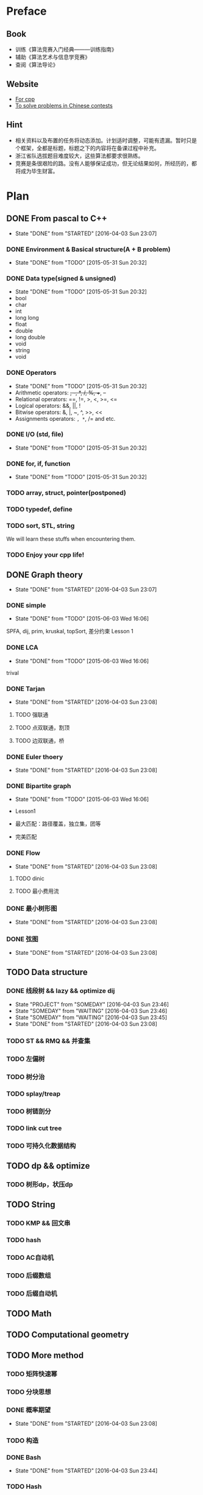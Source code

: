 * Preface
** Book
   - 训练《算法竞赛入门经典―――训练指南》
   - 辅助《算法艺术与信息学竞赛》
   - 查阅《算法导论》
   
** Website
   - [[http://www.cplusplus.com/][For cpp]]
   - [[http://www.lydsy.com/JudgeOnline/][To solve problems in Chinese contests]]

** Hint
   - 相关资料以及布置的任务将动态添加。计划适时调整，可能有遗漏。暂时只是个框架，全都是标题，标题之下的内容将在备课过程中补充。
   - 浙江省队选拔题目难度较大，这些算法都要求很熟练。
   - 竞赛是条很艰险的路。没有人能够保证成功，但无论结果如何，所经历的，都将成为毕生财富。
* Plan
  
** DONE From pascal to C++
   CLOSED: [2016-04-03 Sun 23:07]
   - State "DONE"       from "STARTED"    [2016-04-03 Sun 23:07]
*** DONE Environment & Basical structure(A + B problem) 
    CLOSED: [2015-05-31 Sun 20:32]
    - State "DONE"       from "TODO"       [2015-05-31 Sun 20:32]
*** DONE Data type(signed & unsigned)
    CLOSED: [2015-05-31 Sun 20:32]
    - State "DONE"       from "TODO"       [2015-05-31 Sun 20:32]
    - bool
    - char
    - int 
    - long long
    - float
    - double
    - long double
    - void
    - string
    - void
*** DONE Operators
    CLOSED: [2015-05-31 Sun 20:32]
    - State "DONE"       from "TODO"       [2015-05-31 Sun 20:32]
    - Arithmetic operators: +, -, *, /, %, ++, --
    - Relational operators: ==, !=, >, <, >=, <=
    - Logical operators: &&, ||, !
    - Bitwise operators: &, |, ~, ^, >>, <<
    - Assignments operators: =, *=, /= and etc.

*** DONE I/O (std, file)
    CLOSED: [2015-05-31 Sun 20:32]
    - State "DONE"       from "TODO"       [2015-05-31 Sun 20:32]
*** DONE for, if, function
    CLOSED: [2015-05-31 Sun 20:32]
    - State "DONE"       from "TODO"       [2015-05-31 Sun 20:32]
*** TODO array, struct, pointer(postponed)
*** TODO typedef, define
*** TODO sort, STL, string
    We will learn these stuffs when encountering them.
*** TODO Enjoy your cpp life!
    
** DONE Graph theory
   CLOSED: [2016-04-03 Sun 23:07]
   - State "DONE"       from "STARTED"    [2016-04-03 Sun 23:07]
*** DONE simple
    CLOSED: [2015-06-03 Wed 16:06]
    - State "DONE"       from "TODO"       [2015-06-03 Wed 16:06]
    SPFA, dij, prim, kruskal, topSort, 差分约束
    Lesson 1
*** DONE LCA
    CLOSED: [2015-06-03 Wed 16:06]
    - State "DONE"       from "TODO"       [2015-06-03 Wed 16:06]
    trival
*** DONE Tarjan
    CLOSED: [2016-04-03 Sun 23:08]
    - State "DONE"       from "STARTED"    [2016-04-03 Sun 23:08]
**** TODO 强联通
**** TODO 点双联通，割顶
**** TODO 边双联通，桥
     
*** DONE Euler thoery
    CLOSED: [2016-04-03 Sun 23:08]
    - State "DONE"       from "STARTED"    [2016-04-03 Sun 23:08]
*** DONE Bipartite graph
    CLOSED: [2015-06-03 Wed 16:06]
    - State "DONE"       from "TODO"       [2015-06-03 Wed 16:06]
      
    - Lesson1
    - 最大匹配：路径覆盖，独立集，团等
    - 完美匹配  
*** DONE Flow
    CLOSED: [2016-04-03 Sun 23:08]
    - State "DONE"       from "STARTED"    [2016-04-03 Sun 23:08]
**** TODO dinic
**** TODO 最小费用流
*** DONE 最小树形图
    CLOSED: [2016-04-03 Sun 23:08]
    - State "DONE"       from "STARTED"    [2016-04-03 Sun 23:08]
    
*** DONE 弦图
    CLOSED: [2016-04-03 Sun 23:08]
    - State "DONE"       from "STARTED"    [2016-04-03 Sun 23:08]
** TODO Data structure 
*** DONE 线段树 && lazy && optimize dij
    - State "PROJECT"    from "SOMEDAY"    [2016-04-03 Sun 23:46]
    - State "SOMEDAY"    from "WAITING"    [2016-04-03 Sun 23:46]
    - State "SOMEDAY"    from "WAITING"    [2016-04-03 Sun 23:45]
    - State "DONE"       from "STARTED"    [2016-04-03 Sun 23:08]
*** TODO ST && RMQ && 并查集
*** TODO 左偏树
*** TODO 树分治
*** TODO splay/treap
*** TODO 树链剖分
*** TODO link cut tree
*** TODO 可持久化数据结构
** TODO dp && optimize
*** TODO 树形dp，状压dp

** TODO String
*** TODO KMP && 回文串
*** TODO hash
*** TODO AC自动机
*** TODO 后缀数组
*** TODO 后缀自动机
** TODO Math
** TODO Computational geometry
** TODO More method
*** TODO 矩阵快速幂
*** TODO 分块思想
*** DONE 概率期望
    CLOSED: [2016-04-03 Sun 23:08]
    - State "DONE"       from "STARTED"    [2016-04-03 Sun 23:08]
*** TODO 构造
*** DONE Bash
    CLOSED: [2016-04-03 Sun 23:44]
    - State "DONE"       from "STARTED"    [2016-04-03 Sun 23:44]
*** TODO Hash
